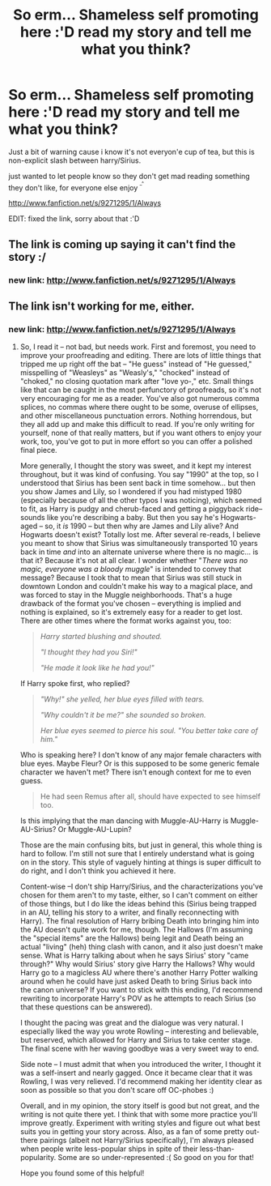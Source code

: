 #+TITLE: So erm... Shameless self promoting here :'D read my story and tell me what you think?

* So erm... Shameless self promoting here :'D read my story and tell me what you think?
:PROPERTIES:
:Score: 1
:DateUnix: 1367903707.0
:DateShort: 2013-May-07
:END:
Just a bit of warning cause i know it's not everyon'e cup of tea, but this is non-explicit slash between harry/Sirius.

just wanted to let people know so they don't get mad reading something they don't like, for everyone else enjoy ^{^{_^}}

[[http://www.fanfiction.net/s/9271295/1/Always]]

EDIT: fixed the link, sorry about that :'D


** The link is coming up saying it can't find the story :/
:PROPERTIES:
:Author: SilverCookieDust
:Score: 2
:DateUnix: 1367929717.0
:DateShort: 2013-May-07
:END:

*** new link: [[http://www.fanfiction.net/s/9271295/1/Always]]
:PROPERTIES:
:Score: 1
:DateUnix: 1367959643.0
:DateShort: 2013-May-08
:END:


** The link isn't working for me, either.
:PROPERTIES:
:Author: felicitations
:Score: 1
:DateUnix: 1367948655.0
:DateShort: 2013-May-07
:END:

*** new link: [[http://www.fanfiction.net/s/9271295/1/Always]]
:PROPERTIES:
:Score: 1
:DateUnix: 1367959655.0
:DateShort: 2013-May-08
:END:

**** So, I read it -- not bad, but needs work. First and foremost, you need to improve your proofreading and editing. There are lots of little things that tripped me up right off the bat -- "He guess" instead of "He guessed," misspelling of "Weasleys" as "Weasly's," "chocked" instead of "choked," no closing quotation mark after "love yo-," etc. Small things like that can be caught in the most perfunctory of proofreads, so it's not very encouraging for me as a reader. You've also got numerous comma splices, no commas where there ought to be some, overuse of ellipses, and other miscellaneous punctuation errors. Nothing horrendous, but they all add up and make this difficult to read. If you're only writing for yourself, none of that really matters, but if you want others to enjoy your work, too, you've got to put in more effort so you can offer a polished final piece.

More generally, I thought the story was sweet, and it kept my interest throughout, but it was kind of confusing. You say "1990" at the top, so I understood that Sirius has been sent back in time somehow... but then you show James and Lily, so I wondered if you had mistyped 1980 (especially because of all the other typos I was noticing), which seemed to fit, as Harry is pudgy and cherub-faced and getting a piggyback ride--sounds like you're describing a baby. But then you say he's Hogwarts-aged -- so, it /is/ 1990 -- but then why are James and Lily alive? And Hogwarts doesn't exist? Totally lost me. After several re-reads, I believe you meant to show that Sirius was simultaneously transported 10 years back in time /and/ into an alternate universe where there is no magic... is that it? Because it's not at all clear. I wonder whether "/There was no magic, everyone was a bloody muggle/" is intended to convey that message? Because I took that to mean that Sirius was still stuck in downtown London and couldn't make his way to a magical place, and was forced to stay in the Muggle neighborhoods. That's a huge drawback of the format you've chosen -- everything is implied and nothing is explained, so it's extremely easy for a reader to get lost. There are other times where the format works against you, too:

#+begin_quote
  /Harry started blushing and shouted./

  /"I thought they had you Siri!"/

  /"He made it look like he had you!"/
#+end_quote

If Harry spoke first, who replied?

#+begin_quote
  /"Why!" she yelled, her blue eyes filled with tears./

  /"Why couldn't it be me?" she sounded so broken./

  /Her blue eyes seemed to pierce his soul. "You better take care of him."/
#+end_quote

Who is speaking here? I don't know of any major female characters with blue eyes. Maybe Fleur? Or is this supposed to be some generic female character we haven't met? There isn't enough context for me to even guess.

#+begin_quote
  He had seen Remus after all, should have expected to see himself too.
#+end_quote

Is this implying that the man dancing with Muggle-AU-Harry is Muggle-AU-Sirius? Or Muggle-AU-Lupin?

Those are the main confusing bits, but just in general, this whole thing is hard to follow. I'm still not sure that I entirely understand what is going on in the story. This style of vaguely hinting at things is super difficult to do right, and I don't think you achieved it here.

Content-wise --I don't ship Harry/Sirius, and the characterizations you've chosen for them aren't to my taste, either, so I can't comment on either of those things, but I do like the ideas behind this (Sirius being trapped in an AU, telling his story to a writer, and finally reconnecting with Harry). The final resolution of Harry bribing Death into bringing him into the AU doesn't quite work for me, though. The Hallows (I'm assuming the "special items" are the Hallows) being legit and Death being an actual "living" (heh) thing clash with canon, and it also just doesn't make sense. What is Harry talking about when he says Sirius' story "came through?" Why would Sirius' story give Harry the Hallows? Why would Harry go to a magicless AU where there's another Harry Potter walking around when he could have just asked Death to bring Sirius back into the canon universe? If you want to stick with this ending, I'd recommend rewriting to incorporate Harry's POV as he attempts to reach Sirius (so that these questions can be answered).

I thought the pacing was great and the dialogue was very natural. I especially liked the way you wrote Rowling -- interesting and believable, but reserved, which allowed for Harry and Sirius to take center stage. The final scene with her waving goodbye was a very sweet way to end.

Side note -- I must admit that when you introduced the writer, I thought it was a self-insert and nearly gagged. Once it became clear that it was Rowling, I was very relieved. I'd recommend making her identity clear as soon as possible so that you don't scare off OC-phobes :)

Overall, and in my opinion, the story itself is good but not great, and the writing is not quite there yet. I think that with some more practice you'll improve greatly. Experiment with writing styles and figure out what best suits you in getting your story across. Also, as a fan of some pretty out-there pairings (albeit not Harry/Sirius specifically), I'm always pleased when people write less-popular ships in spite of their less-than-popularity. Some are so under-represented :( So good on you for that!

Hope you found some of this helpful!
:PROPERTIES:
:Author: felicitations
:Score: 3
:DateUnix: 1367972580.0
:DateShort: 2013-May-08
:END:
